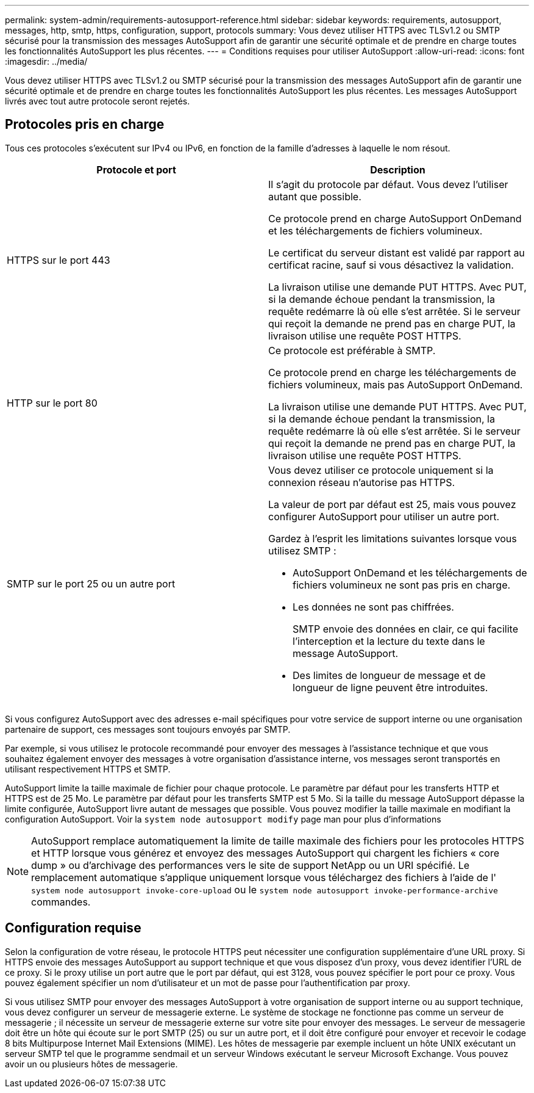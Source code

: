 ---
permalink: system-admin/requirements-autosupport-reference.html 
sidebar: sidebar 
keywords: requirements, autosupport, messages, http, smtp, https, configuration, support, protocols 
summary: Vous devez utiliser HTTPS avec TLSv1.2 ou SMTP sécurisé pour la transmission des messages AutoSupport afin de garantir une sécurité optimale et de prendre en charge toutes les fonctionnalités AutoSupport les plus récentes. 
---
= Conditions requises pour utiliser AutoSupport
:allow-uri-read: 
:icons: font
:imagesdir: ../media/


[role="lead"]
Vous devez utiliser HTTPS avec TLSv1.2 ou SMTP sécurisé pour la transmission des messages AutoSupport afin de garantir une sécurité optimale et de prendre en charge toutes les fonctionnalités AutoSupport les plus récentes. Les messages AutoSupport livrés avec tout autre protocole seront rejetés.



== Protocoles pris en charge

Tous ces protocoles s'exécutent sur IPv4 ou IPv6, en fonction de la famille d'adresses à laquelle le nom résout.

|===
| Protocole et port | Description 


 a| 
HTTPS sur le port 443
 a| 
Il s'agit du protocole par défaut. Vous devez l'utiliser autant que possible.

Ce protocole prend en charge AutoSupport OnDemand et les téléchargements de fichiers volumineux.

Le certificat du serveur distant est validé par rapport au certificat racine, sauf si vous désactivez la validation.

La livraison utilise une demande PUT HTTPS. Avec PUT, si la demande échoue pendant la transmission, la requête redémarre là où elle s'est arrêtée. Si le serveur qui reçoit la demande ne prend pas en charge PUT, la livraison utilise une requête POST HTTPS.



 a| 
HTTP sur le port 80
 a| 
Ce protocole est préférable à SMTP.

Ce protocole prend en charge les téléchargements de fichiers volumineux, mais pas AutoSupport OnDemand.

La livraison utilise une demande PUT HTTPS. Avec PUT, si la demande échoue pendant la transmission, la requête redémarre là où elle s'est arrêtée. Si le serveur qui reçoit la demande ne prend pas en charge PUT, la livraison utilise une requête POST HTTPS.



 a| 
SMTP sur le port 25 ou un autre port
 a| 
Vous devez utiliser ce protocole uniquement si la connexion réseau n'autorise pas HTTPS.

La valeur de port par défaut est 25, mais vous pouvez configurer AutoSupport pour utiliser un autre port.

Gardez à l'esprit les limitations suivantes lorsque vous utilisez SMTP :

* AutoSupport OnDemand et les téléchargements de fichiers volumineux ne sont pas pris en charge.
* Les données ne sont pas chiffrées.
+
SMTP envoie des données en clair, ce qui facilite l'interception et la lecture du texte dans le message AutoSupport.

* Des limites de longueur de message et de longueur de ligne peuvent être introduites.


|===
Si vous configurez AutoSupport avec des adresses e-mail spécifiques pour votre service de support interne ou une organisation partenaire de support, ces messages sont toujours envoyés par SMTP.

Par exemple, si vous utilisez le protocole recommandé pour envoyer des messages à l'assistance technique et que vous souhaitez également envoyer des messages à votre organisation d'assistance interne, vos messages seront transportés en utilisant respectivement HTTPS et SMTP.

AutoSupport limite la taille maximale de fichier pour chaque protocole. Le paramètre par défaut pour les transferts HTTP et HTTPS est de 25 Mo. Le paramètre par défaut pour les transferts SMTP est 5 Mo. Si la taille du message AutoSupport dépasse la limite configurée, AutoSupport livre autant de messages que possible. Vous pouvez modifier la taille maximale en modifiant la configuration AutoSupport. Voir la `system node autosupport modify` page man pour plus d'informations


NOTE: AutoSupport remplace automatiquement la limite de taille maximale des fichiers pour les protocoles HTTPS et HTTP lorsque vous générez et envoyez des messages AutoSupport qui chargent les fichiers « core dump » ou d'archivage des performances vers le site de support NetApp ou un URI spécifié. Le remplacement automatique s'applique uniquement lorsque vous téléchargez des fichiers à l'aide de l' `system node autosupport invoke-core-upload` ou le `system node autosupport invoke-performance-archive` commandes.



== Configuration requise

Selon la configuration de votre réseau, le protocole HTTPS peut nécessiter une configuration supplémentaire d'une URL proxy. Si HTTPS envoie des messages AutoSupport au support technique et que vous disposez d'un proxy, vous devez identifier l'URL de ce proxy. Si le proxy utilise un port autre que le port par défaut, qui est 3128, vous pouvez spécifier le port pour ce proxy. Vous pouvez également spécifier un nom d'utilisateur et un mot de passe pour l'authentification par proxy.

Si vous utilisez SMTP pour envoyer des messages AutoSupport à votre organisation de support interne ou au support technique, vous devez configurer un serveur de messagerie externe. Le système de stockage ne fonctionne pas comme un serveur de messagerie ; il nécessite un serveur de messagerie externe sur votre site pour envoyer des messages. Le serveur de messagerie doit être un hôte qui écoute sur le port SMTP (25) ou sur un autre port, et il doit être configuré pour envoyer et recevoir le codage 8 bits Multipurpose Internet Mail Extensions (MIME). Les hôtes de messagerie par exemple incluent un hôte UNIX exécutant un serveur SMTP tel que le programme sendmail et un serveur Windows exécutant le serveur Microsoft Exchange. Vous pouvez avoir un ou plusieurs hôtes de messagerie.
